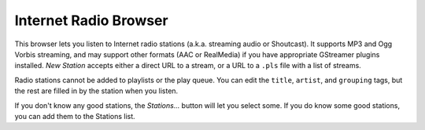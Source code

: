 Internet Radio Browser
----------------------

This browser lets you listen to Internet radio stations (a.k.a. streaming 
audio or Shoutcast). It supports MP3 and Ogg Vorbis streaming, and may 
support other formats (AAC or RealMedia) if you have appropriate GStreamer 
plugins installed. *New Station* accepts either a direct URL to a stream, 
or a URL to a ``.pls`` file with a list of streams.

Radio stations cannot be added to playlists or the play queue. You can edit 
the ``title``, ``artist``, and ``grouping`` tags, but the rest are filled 
in by the station when you listen.

If you don't know any good stations, the *Stations...* button will let you 
select some. If you do know some good stations, you can add them to the 
Stations list.
